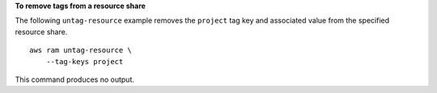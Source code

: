 **To remove tags from a resource share**

The following ``untag-resource`` example removes the ``project`` tag key and associated value from the specified resource share. ::

    aws ram untag-resource \
        --tag-keys project

This command produces no output.